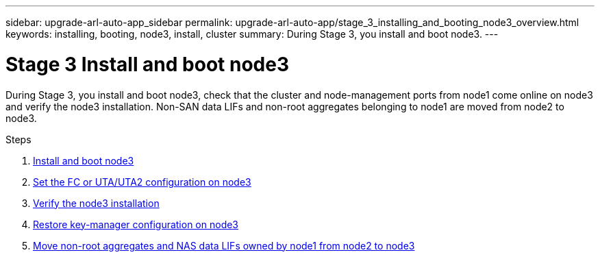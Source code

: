 ---
sidebar: upgrade-arl-auto-app_sidebar
permalink: upgrade-arl-auto-app/stage_3_installing_and_booting_node3_overview.html
keywords: installing, booting, node3, install, cluster
summary: During Stage 3, you install and boot node3.
---

= Stage 3 Install and boot node3
:hardbreaks:
:nofooter:
:icons: font
:linkattrs:
:imagesdir: ./media/

//
// This file was created with NDAC Version 2.0 (August 17, 2020)
//
// 2020-12-02 14:33:54.127102
//

[.lead]
During Stage 3, you install and boot node3, check that the cluster and node-management ports from node1 come online on node3 and verify the node3 installation. Non-SAN data LIFs and non-root aggregates belonging to node1 are moved from node2 to node3.

.Steps

. link:arl-auto-app_installing_and_booting_node3.html[Install and boot node3]
. link:arl-auto-app_setting_the_fc_or_uta_uta2_configuration_on_node3.html[Set the FC or UTA/UTA2 configuration on node3]
. link:arl-auto-app_verifying_the_node3_installation.html[Verify the node3 installation]
. link:arl-auto-app_restoring_key-manager_configuration_on_node3.html[Restore key-manager configuration on node3]
. link:arl-auto-app_moving_non-root_aggregates_and_nas_data_lifs_owned_by_node1_from_node2_to_node3.html[Move non-root aggregates and NAS data LIFs owned by node1 from node2 to node3]
